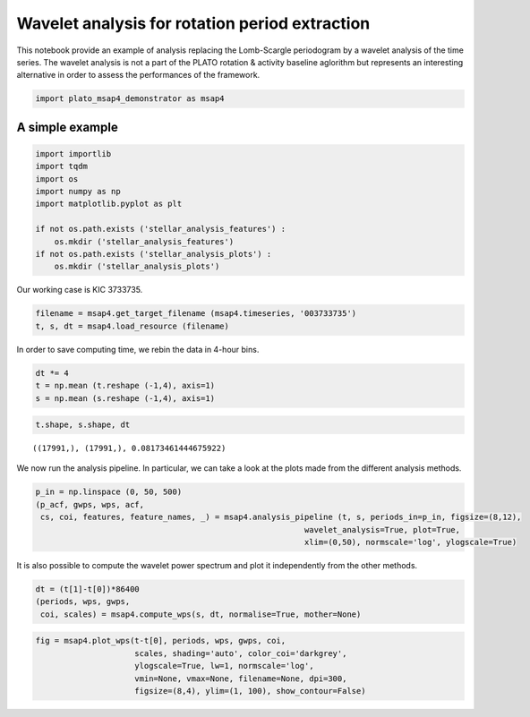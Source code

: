 Wavelet analysis for rotation period extraction
===============================================

This notebook provide an example of analysis replacing the Lomb-Scargle
periodogram by a wavelet analysis of the time series. The wavelet
analysis is not a part of the PLATO rotation & activity baseline
aglorithm but represents an interesting alternative in order to assess
the performances of the framework.

.. code:: ipython3

    import plato_msap4_demonstrator as msap4

A simple example
----------------

.. code:: ipython3

    import importlib
    import tqdm
    import os
    import numpy as np
    import matplotlib.pyplot as plt
    
    if not os.path.exists ('stellar_analysis_features') :
        os.mkdir ('stellar_analysis_features')
    if not os.path.exists ('stellar_analysis_plots') :
        os.mkdir ('stellar_analysis_plots')    

Our working case is KIC 3733735.

.. code:: ipython3

    filename = msap4.get_target_filename (msap4.timeseries, '003733735')
    t, s, dt = msap4.load_resource (filename)

In order to save computing time, we rebin the data in 4-hour bins.

.. code:: ipython3

    dt *= 4
    t = np.mean (t.reshape (-1,4), axis=1)
    s = np.mean (s.reshape (-1,4), axis=1)

.. code:: ipython3

    t.shape, s.shape, dt




.. parsed-literal::

    ((17991,), (17991,), 0.08173461444675922)



We now run the analysis pipeline. In particular, we can take a look at
the plots made from the different analysis methods.

.. code:: ipython3

    p_in = np.linspace (0, 50, 500)
    (p_acf, gwps, wps, acf, 
     cs, coi, features, feature_names, _) = msap4.analysis_pipeline (t, s, periods_in=p_in, figsize=(8,12),
                                                             wavelet_analysis=True, plot=True,
                                                             xlim=(0,50), normscale='log', ylogscale=True)



.. image:: wavelet_analysis_files/wavelet_analysis_10_0.png


It is also possible to compute the wavelet power spectrum and plot it
independently from the other methods.

.. code:: ipython3

    dt = (t[1]-t[0])*86400
    (periods, wps, gwps, 
     coi, scales) = msap4.compute_wps(s, dt, normalise=True, mother=None)

.. code:: ipython3

    fig = msap4.plot_wps(t-t[0], periods, wps, gwps, coi, 
                         scales, shading='auto', color_coi='darkgrey', 
                         ylogscale=True, lw=1, normscale='log', 
                         vmin=None, vmax=None, filename=None, dpi=300,
                         figsize=(8,4), ylim=(1, 100), show_contour=False) 



.. image:: wavelet_analysis_files/wavelet_analysis_13_0.png


